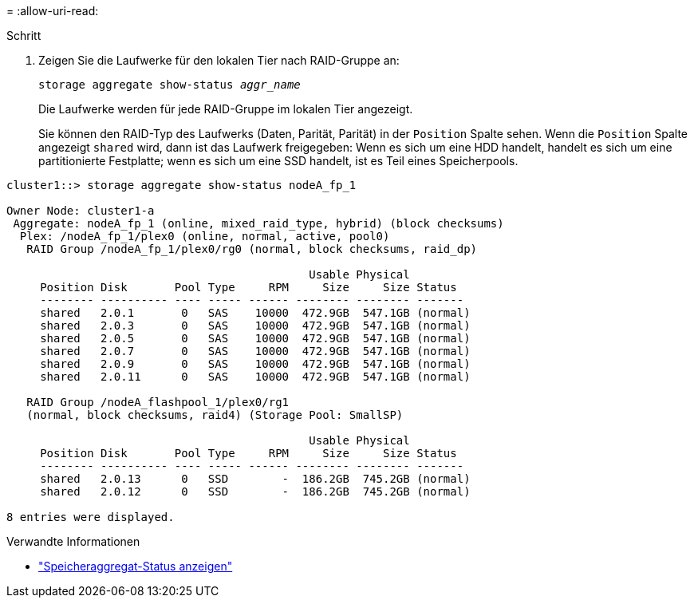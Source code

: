 = 
:allow-uri-read: 


.Schritt
. Zeigen Sie die Laufwerke für den lokalen Tier nach RAID-Gruppe an:
+
`storage aggregate show-status _aggr_name_`

+
Die Laufwerke werden für jede RAID-Gruppe im lokalen Tier angezeigt.

+
Sie können den RAID-Typ des Laufwerks (Daten, Parität, Parität) in der `Position` Spalte sehen. Wenn die `Position` Spalte angezeigt `shared` wird, dann ist das Laufwerk freigegeben: Wenn es sich um eine HDD handelt, handelt es sich um eine partitionierte Festplatte; wenn es sich um eine SSD handelt, ist es Teil eines Speicherpools.



....
cluster1::> storage aggregate show-status nodeA_fp_1

Owner Node: cluster1-a
 Aggregate: nodeA_fp_1 (online, mixed_raid_type, hybrid) (block checksums)
  Plex: /nodeA_fp_1/plex0 (online, normal, active, pool0)
   RAID Group /nodeA_fp_1/plex0/rg0 (normal, block checksums, raid_dp)

                                             Usable Physical
     Position Disk       Pool Type     RPM     Size     Size Status
     -------- ---------- ---- ----- ------ -------- -------- -------
     shared   2.0.1       0   SAS    10000  472.9GB  547.1GB (normal)
     shared   2.0.3       0   SAS    10000  472.9GB  547.1GB (normal)
     shared   2.0.5       0   SAS    10000  472.9GB  547.1GB (normal)
     shared   2.0.7       0   SAS    10000  472.9GB  547.1GB (normal)
     shared   2.0.9       0   SAS    10000  472.9GB  547.1GB (normal)
     shared   2.0.11      0   SAS    10000  472.9GB  547.1GB (normal)

   RAID Group /nodeA_flashpool_1/plex0/rg1
   (normal, block checksums, raid4) (Storage Pool: SmallSP)

                                             Usable Physical
     Position Disk       Pool Type     RPM     Size     Size Status
     -------- ---------- ---- ----- ------ -------- -------- -------
     shared   2.0.13      0   SSD        -  186.2GB  745.2GB (normal)
     shared   2.0.12      0   SSD        -  186.2GB  745.2GB (normal)

8 entries were displayed.
....
.Verwandte Informationen
* link:https://docs.netapp.com/us-en/ontap-cli/storage-aggregate-show-status.html["Speicheraggregat-Status anzeigen"^]

